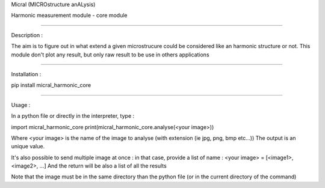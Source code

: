 Micral (MICROstructure anALysis)

Harmonic measurement module - core module

-----

Description :

The aim is to figure out in what extend a given microstrucure could be considered like an harmonic structure or not.
This module don't plot any result, but only raw result to be use in others applications

-----

Installation :

pip install micral_harmonic_core

-----

Usage :

In a python file or directly in the interpreter, type :

import micral_harmonic_core
print(micral_harmonic_core.analyse(<your image>))

Where <your image> is the name of the image to analyse (with extension (ie jpg, png, bmp etc...))
The output is an unique value.

It's also possible to send multiple image at once : in that case, provide a list of name :
<your image> = [<image1>, <image2>, ...]
And the return will be also a list of all the results

Note that the image must be in the same directory than the python file (or in the current directory of the command)